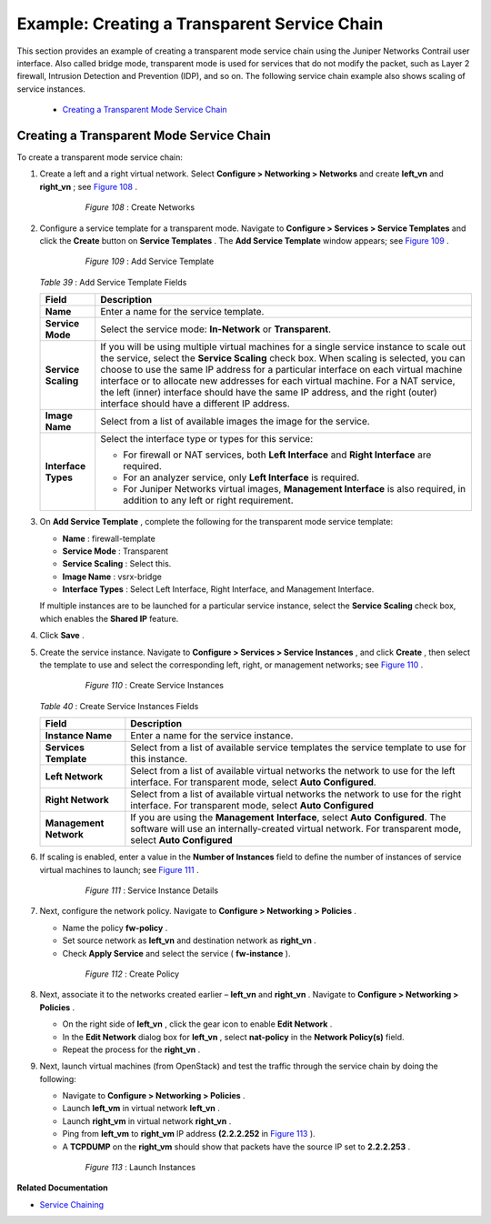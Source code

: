 
=============================================
Example: Creating a Transparent Service Chain
=============================================

This section provides an example of creating a transparent mode service chain using the Juniper Networks Contrail user interface. Also called bridge mode, transparent mode is used for services that do not modify the packet, such as Layer 2 firewall, Intrusion Detection and Prevention (IDP), and so on. The following service chain example also shows scaling of service instances.

   -  `Creating a Transparent Mode Service Chain`_ 




Creating a Transparent Mode Service Chain
=========================================

To create a transparent mode service chain:


#. Create a left and a right virtual network. Select **Configure > Networking > Networks** and create **left_vn** and **right_vn** ; see `Figure 108`_ .

   .. _Figure 108: 

     *Figure 108* : Create Networks

    .. figure:: s041865.gif



#. Configure a service template for a transparent mode. Navigate to **Configure > Services > Service Templates** and click the **Create** button on **Service Templates** . The **Add Service Template** window appears; see `Figure 109`_ .

   .. _Figure 109: 

     *Figure 109* : Add Service Template

    .. figure:: s041904.gif

    .. _Table 39: 


   *Table 39* : Add Service Template Fields

   +-----------------------------------+-----------------------------------+
   | Field                             | Description                       |
   +===================================+===================================+
   | **Name**                          | Enter a name for the service      |
   |                                   | template.                         |
   +-----------------------------------+-----------------------------------+
   | **Service Mode**                  | Select the service mode:          |
   |                                   | **In-Network** or                 |
   |                                   | **Transparent**.                  |
   +-----------------------------------+-----------------------------------+
   | **Service Scaling**               | If you will be using multiple     |
   |                                   | virtual machines for a single     |
   |                                   | service instance to scale out the |
   |                                   | service, select the **Service     |
   |                                   | Scaling** check box. When scaling |
   |                                   | is selected, you can choose to    |
   |                                   | use the same IP address for a     |
   |                                   | particular interface on each      |
   |                                   | virtual machine interface or to   |
   |                                   | allocate new addresses for each   |
   |                                   | virtual machine. For a NAT        |
   |                                   | service, the left (inner)         |
   |                                   | interface should have the same IP |
   |                                   | address, and the right (outer)    |
   |                                   | interface should have a different |
   |                                   | IP address.                       |
   +-----------------------------------+-----------------------------------+
   | **Image Name**                    | Select from a list of available   |
   |                                   | images the image for the service. |
   +-----------------------------------+-----------------------------------+
   | **Interface Types**               | Select the interface type or      |
   |                                   | types for this service:           |
   |                                   |                                   |
   |                                   | -  For firewall or NAT services,  |
   |                                   |    both **Left Interface** and    |
   |                                   |    **Right Interface** are        |
   |                                   |    required.                      |
   |                                   | -  For an analyzer service, only  |
   |                                   |    **Left Interface** is          |
   |                                   |    required.                      |
   |                                   | -  For Juniper Networks virtual   |
   |                                   |    images, **Management           |
   |                                   |    Interface** is also required,  |
   |                                   |    in addition to any left or     |
   |                                   |    right requirement.             |
   +-----------------------------------+-----------------------------------+

   



#. On **Add Service Template** , complete the following for the transparent mode service template:

   -  **Name** : firewall-template


   -  **Service Mode** : Transparent


   -  **Service Scaling** : Select this.


   -  **Image Name** : vsrx-bridge


   -  **Interface Types** : Select Left Interface, Right Interface, and Management Interface.


   If multiple instances are to be launched for a particular service instance, select the **Service Scaling** check box, which enables the **Shared IP** feature.



#. Click **Save** .



#. Create the service instance. Navigate to **Configure > Services > Service Instances** , and click **Create** , then select the template to use and select the corresponding left, right, or management networks; see `Figure 110`_ .

   .. _Figure 110: 

     *Figure 110* : Create Service Instances

    .. figure:: s041905.gif

    .. _Table 40: 


   *Table 40* : Create Service Instances Fields

   +-----------------------------------+-----------------------------------+
   | Field                             | Description                       |
   +===================================+===================================+
   | **Instance Name**                 | Enter a name for the service      |
   |                                   | instance.                         |
   +-----------------------------------+-----------------------------------+
   | **Services Template**             | Select from a list of available   |
   |                                   | service templates the service     |
   |                                   | template to use for this          |
   |                                   | instance.                         |
   +-----------------------------------+-----------------------------------+
   | **Left Network**                  | Select from a list of available   |
   |                                   | virtual networks the network to   |
   |                                   | use for the left interface. For   |
   |                                   | transparent mode, select **Auto   |
   |                                   | Configured**.                     |
   +-----------------------------------+-----------------------------------+
   | **Right Network**                 | Select from a list of available   |
   |                                   | virtual networks the network to   |
   |                                   | use for the right interface. For  |
   |                                   | transparent mode, select **Auto   |
   |                                   | Configured**                      |
   +-----------------------------------+-----------------------------------+
   | **Management Network**            |If you are using the **Management**|
   |                                   |**Interface**, select **Auto**     |
   |                                   |**Configured**. The software will  |
   |                                   |use an internally-created virtual  |
   |                                   |network. For transparent mode,     |
   |                                   |select **Auto Configured**         |
   +-----------------------------------+-----------------------------------+



#. If scaling is enabled, enter a value in the **Number of Instances** field to define the number of instances of service virtual machines to launch; see `Figure 111`_ .

   .. _Figure 111: 

     *Figure 111* : Service Instance Details

    .. figure:: s041869.gif



#. Next, configure the network policy. Navigate to **Configure > Networking > Policies** .

   - Name the policy **fw-policy** .


   - Set source network as **left_vn** and destination network as **right_vn** .


   - Check **Apply Service** and select the service ( **fw-instance** ).


   .. _Figure 112: 

     *Figure 112* : Create Policy

    .. figure:: s041870.gif



#. Next, associate it to the networks created earlier – **left_vn** and **right_vn** . Navigate to **Configure > Networking > Policies** .

   - On the right side of **left_vn** , click the gear icon to enable **Edit Network** .


   - In the **Edit Network** dialog box for **left_vn** , select **nat-policy** in the **Network Policy(s)** field.


   - Repeat the process for the **right_vn** .




#. Next, launch virtual machines (from OpenStack) and test the traffic through the service chain by doing the following:

   - Navigate to **Configure > Networking > Policies** .


   - Launch **left_vm** in virtual network **left_vn** .


   - Launch **right_vm** in virtual network **right_vn** .


   - Ping from **left_vm** to **right_vm** IP address **(2.2.2.252** in `Figure 113`_ ).


   - A **TCPDUMP** on the **right_vm** should show that packets have the source IP set to **2.2.2.253** .


   .. _Figure 113: 

     *Figure 113* : Launch Instances

    .. figure:: s019889.gif


**Related Documentation**

-  `Service Chaining`_ 

.. _Service Chaining: topic-79680.html
